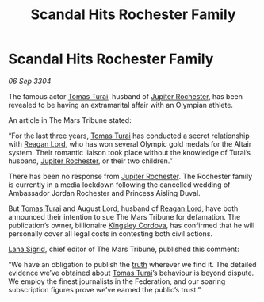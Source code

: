 :PROPERTIES:
:ID:       f63b5dbc-74b4-400d-ab02-2346eb85f345
:END:
#+title: Scandal Hits Rochester Family
#+filetags: :Federation:3304:galnet:

* Scandal Hits Rochester Family

/06 Sep 3304/

The famous actor [[id:f3e29df5-154d-4f05-b659-36fa2da9be01][Tomas Turai]], husband of [[id:c33064d1-c2a0-4ac3-89fe-57eedb7ef9c8][Jupiter Rochester]], has been revealed to be having an extramarital affair with an Olympian athlete. 

An article in The Mars Tribune stated: 

“For the last three years, [[id:f3e29df5-154d-4f05-b659-36fa2da9be01][Tomas Turai]] has conducted a secret relationship with [[id:7d223812-2269-45ec-93b7-bf57dd42394b][Reagan Lord]], who has won several Olympic gold medals for the Altair system. Their romantic liaison took place without the knowledge of Turai’s husband, [[id:c33064d1-c2a0-4ac3-89fe-57eedb7ef9c8][Jupiter Rochester]], or their two children.” 

There has been no response from [[id:c33064d1-c2a0-4ac3-89fe-57eedb7ef9c8][Jupiter Rochester]]. The Rochester family is currently in a media lockdown following the cancelled wedding of Ambassador Jordan Rochester and Princess Aisling Duval. 

But [[id:f3e29df5-154d-4f05-b659-36fa2da9be01][Tomas Turai]] and August Lord, husband of [[id:7d223812-2269-45ec-93b7-bf57dd42394b][Reagan Lord]], have both announced their intention to sue The Mars Tribune for defamation. The publication’s owner, billionaire [[id:74cae77e-fab1-4a22-9c31-daaa15d8fd0e][Kingsley Cordova]], has confirmed that he will personally cover all legal costs in contesting both civil actions. 

[[id:6d78c541-458f-413f-83fd-e86ab6415c8e][Lana Sigrid]], chief editor of The Mars Tribune, published this comment: 

“We have an obligation to publish the [[id:7401153d-d710-4385-8cac-aad74d40d853][truth]] wherever we find it. The detailed evidence we’ve obtained about [[id:f3e29df5-154d-4f05-b659-36fa2da9be01][Tomas Turai]]’s behaviour is beyond dispute. We employ the finest journalists in the Federation, and our soaring subscription figures prove we’ve earned the public’s trust.”
